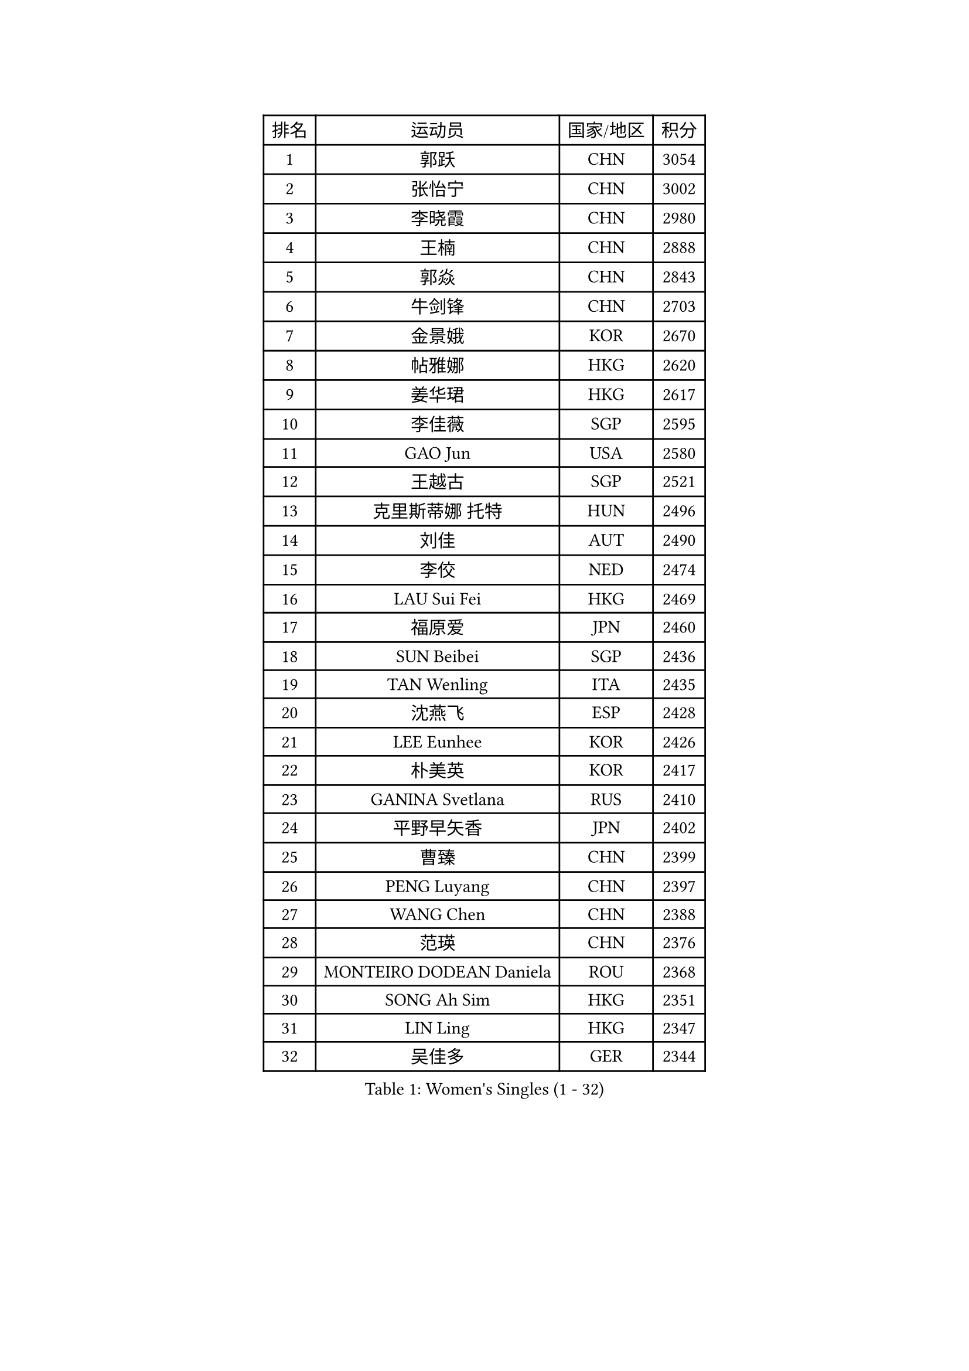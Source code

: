 
#set text(font: ("Courier New", "NSimSun"))
#figure(
  caption: "Women's Singles (1 - 32)",
    table(
      columns: 4,
      [排名], [运动员], [国家/地区], [积分],
      [1], [郭跃], [CHN], [3054],
      [2], [张怡宁], [CHN], [3002],
      [3], [李晓霞], [CHN], [2980],
      [4], [王楠], [CHN], [2888],
      [5], [郭焱], [CHN], [2843],
      [6], [牛剑锋], [CHN], [2703],
      [7], [金景娥], [KOR], [2670],
      [8], [帖雅娜], [HKG], [2620],
      [9], [姜华珺], [HKG], [2617],
      [10], [李佳薇], [SGP], [2595],
      [11], [GAO Jun], [USA], [2580],
      [12], [王越古], [SGP], [2521],
      [13], [克里斯蒂娜 托特], [HUN], [2496],
      [14], [刘佳], [AUT], [2490],
      [15], [李佼], [NED], [2474],
      [16], [LAU Sui Fei], [HKG], [2469],
      [17], [福原爱], [JPN], [2460],
      [18], [SUN Beibei], [SGP], [2436],
      [19], [TAN Wenling], [ITA], [2435],
      [20], [沈燕飞], [ESP], [2428],
      [21], [LEE Eunhee], [KOR], [2426],
      [22], [朴美英], [KOR], [2417],
      [23], [GANINA Svetlana], [RUS], [2410],
      [24], [平野早矢香], [JPN], [2402],
      [25], [曹臻], [CHN], [2399],
      [26], [PENG Luyang], [CHN], [2397],
      [27], [WANG Chen], [CHN], [2388],
      [28], [范瑛], [CHN], [2376],
      [29], [MONTEIRO DODEAN Daniela], [ROU], [2368],
      [30], [SONG Ah Sim], [HKG], [2351],
      [31], [LIN Ling], [HKG], [2347],
      [32], [吴佳多], [GER], [2344],
    )
  )#pagebreak()

#set text(font: ("Courier New", "NSimSun"))
#figure(
  caption: "Women's Singles (33 - 64)",
    table(
      columns: 4,
      [排名], [运动员], [国家/地区], [积分],
      [33], [常晨晨], [CHN], [2339],
      [34], [KRAMER Tanja], [GER], [2330],
      [35], [PAOVIC Sandra], [CRO], [2315],
      [36], [CHEN Qing], [CHN], [2310],
      [37], [KIM Mi Yong], [PRK], [2309],
      [38], [WU Xue], [DOM], [2307],
      [39], [福冈春菜], [JPN], [2294],
      [40], [藤井宽子], [JPN], [2285],
      [41], [梅村礼], [JPN], [2281],
      [42], [张瑞], [HKG], [2281],
      [43], [JEE Minhyung], [AUS], [2280],
      [44], [KANAZAWA Saki], [JPN], [2272],
      [45], [塔玛拉 鲍罗斯], [CRO], [2264],
      [46], [KWAK Bangbang], [KOR], [2253],
      [47], [ROBERTSON Laura], [GER], [2250],
      [48], [#text(gray, "STEFF Mihaela")], [ROU], [2247],
      [49], [JEON Hyekyung], [KOR], [2245],
      [50], [ODOROVA Eva], [SVK], [2238],
      [51], [STEFANOVA Nikoleta], [ITA], [2223],
      [52], [TASEI Mikie], [JPN], [2208],
      [53], [伊丽莎白 萨玛拉], [ROU], [2207],
      [54], [PAVLOVICH Veronika], [BLR], [2201],
      [55], [#text(gray, "KIM Bokrae")], [KOR], [2194],
      [56], [#text(gray, "李恩实")], [KOR], [2192],
      [57], [HIURA Reiko], [JPN], [2182],
      [58], [STRUSE Nicole], [GER], [2180],
      [59], [LI Nan], [CHN], [2173],
      [60], [KOMWONG Nanthana], [THA], [2163],
      [61], [SCHALL Elke], [GER], [2160],
      [62], [MOON Hyunjung], [KOR], [2160],
      [63], [KOTIKHINA Irina], [RUS], [2151],
      [64], [于梦雨], [SGP], [2140],
    )
  )#pagebreak()

#set text(font: ("Courier New", "NSimSun"))
#figure(
  caption: "Women's Singles (65 - 96)",
    table(
      columns: 4,
      [排名], [运动员], [国家/地区], [积分],
      [65], [NEGRISOLI Laura], [ITA], [2136],
      [66], [维多利亚 帕芙洛维奇], [BLR], [2135],
      [67], [#text(gray, "RYOM Won Ok")], [PRK], [2124],
      [68], [FUJINUMA Ai], [JPN], [2122],
      [69], [ERDELJI Anamaria], [SRB], [2122],
      [70], [XIAN Yifang], [FRA], [2122],
      [71], [LI Qiangbing], [AUT], [2115],
      [72], [LI Xue], [FRA], [2113],
      [73], [POTA Georgina], [HUN], [2108],
      [74], [#text(gray, "XU Yan")], [SGP], [2103],
      [75], [ZAMFIR Adriana], [ROU], [2095],
      [76], [单晓娜], [GER], [2094],
      [77], [BILENKO Tetyana], [UKR], [2093],
      [78], [STRBIKOVA Renata], [CZE], [2090],
      [79], [#text(gray, "ZHANG Xueling")], [SGP], [2088],
      [80], [MOLNAR Cornelia], [CRO], [2081],
      [81], [PASKAUSKIENE Ruta], [LTU], [2074],
      [82], [刘诗雯], [CHN], [2072],
      [83], [BOLLMEIER Nadine], [GER], [2070],
      [84], [丁宁], [CHN], [2070],
      [85], [KONISHI An], [JPN], [2069],
      [86], [KOSTROMINA Tatyana], [BLR], [2067],
      [87], [YU Kwok See], [HKG], [2063],
      [88], [TAN Paey Fern], [SGP], [2049],
      [89], [IVANCAN Irene], [GER], [2032],
      [90], [LAY Jian Fang], [AUS], [2025],
      [91], [SCHOPP Jie], [GER], [2024],
      [92], [LU Yun-Feng], [TPE], [2023],
      [93], [MUANGSUK Anisara], [THA], [2020],
      [94], [VACENOVSKA Iveta], [CZE], [2014],
      [95], [李倩], [POL], [2010],
      [96], [LANG Kristin], [GER], [1998],
    )
  )#pagebreak()

#set text(font: ("Courier New", "NSimSun"))
#figure(
  caption: "Women's Singles (97 - 128)",
    table(
      columns: 4,
      [排名], [运动员], [国家/地区], [积分],
      [97], [#text(gray, "BADESCU Otilia")], [ROU], [1996],
      [98], [XU Jie], [POL], [1982],
      [99], [RAMIREZ Sara], [ESP], [1978],
      [100], [KRAVCHENKO Marina], [ISR], [1967],
      [101], [KIM Kyungha], [KOR], [1964],
      [102], [ZHU Fang], [ESP], [1962],
      [103], [SHIM Serom], [KOR], [1956],
      [104], [LOVAS Petra], [HUN], [1953],
      [105], [ETSUZAKI Ayumi], [JPN], [1950],
      [106], [LI Chunli], [NZL], [1949],
      [107], [YOON Sunae], [KOR], [1947],
      [108], [GATINSKA Katalina], [BUL], [1946],
      [109], [KIM Jong], [PRK], [1943],
      [110], [KOLTSOVA Anastasia], [RUS], [1939],
      [111], [GHATAK Poulomi], [IND], [1939],
      [112], [PALINA Irina], [RUS], [1936],
      [113], [GRUNDISCH Carole], [FRA], [1935],
      [114], [HUANG Yi-Hua], [TPE], [1931],
      [115], [NEMES Olga], [ROU], [1927],
      [116], [MOLNAR Zita], [HUN], [1924],
      [117], [TIMINA Elena], [NED], [1923],
      [118], [EKHOLM Matilda], [SWE], [1919],
      [119], [TKACHOVA Tetyana], [UKR], [1919],
      [120], [MIROU Maria], [GRE], [1918],
      [121], [#text(gray, "GOBEL Jessica")], [GER], [1918],
      [122], [#text(gray, "PARK Chara")], [KOR], [1914],
      [123], [TERUI Moemi], [JPN], [1912],
      [124], [倪夏莲], [LUX], [1909],
      [125], [DOLGIKH Maria], [RUS], [1904],
      [126], [FEHER Gabriela], [SRB], [1901],
      [127], [MEDINA Iizzwa], [HON], [1899],
      [128], [DVORAK Galia], [ESP], [1898],
    )
  )